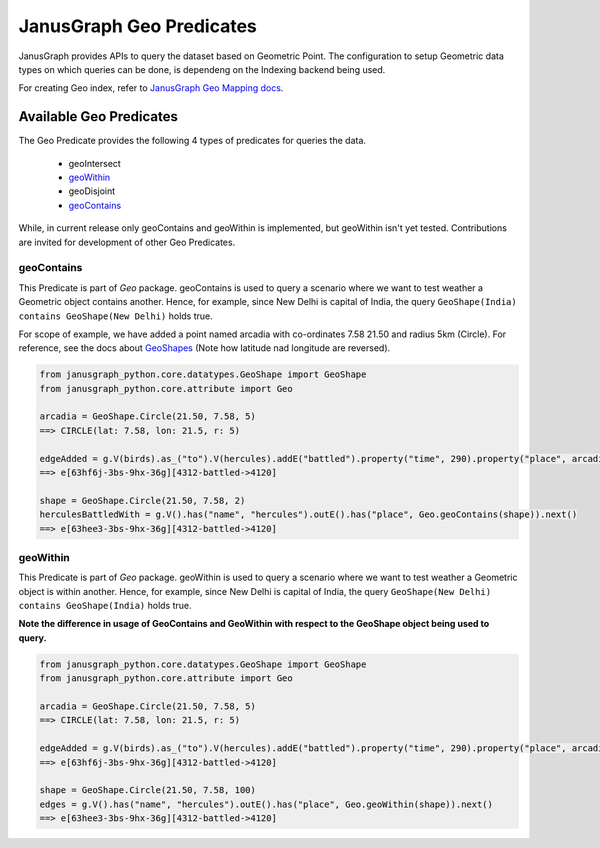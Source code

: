 ==========================
JanusGraph Geo Predicates
==========================

JanusGraph provides APIs to query the dataset based on Geometric Point. The configuration to setup
Geometric data types on which queries can be done, is dependeng on the Indexing backend being used.

For creating Geo index, refer to `JanusGraph Geo Mapping docs
<https://docs.janusgraph.org/latest/index-parameters.html#geo-search>`_.

----------------------------
Available Geo Predicates
----------------------------

The Geo Predicate provides the following 4 types of predicates for queries the data.

    - geoIntersect
    - geoWithin_
    - geoDisjoint
    - geoContains_

While, in current release only geoContains and geoWithin is implemented, but geoWithin isn't yet tested.
Contributions are invited for development of other Geo Predicates.

^^^^^^^^^^^^^^^
geoContains
^^^^^^^^^^^^^^^

This Predicate is part of *Geo* package.
geoContains is used to query a scenario where we want to test weather a Geometric
object contains another.
Hence, for example, since New Delhi is capital of India, the query
``GeoShape(India) contains GeoShape(New Delhi)`` holds true.

For scope of example, we have added a point named arcadia with co-ordinates 7.58 21.50 and radius 5km (Circle).
For reference, see the docs about `GeoShapes <geo-shapes.html>`_ (Note how latitude nad longitude are reversed).

.. code-block:: python

    from janusgraph_python.core.datatypes.GeoShape import GeoShape
    from janusgraph_python.core.attribute import Geo

    arcadia = GeoShape.Circle(21.50, 7.58, 5)
    ==> CIRCLE(lat: 7.58, lon: 21.5, r: 5)

    edgeAdded = g.V(birds).as_("to").V(hercules).addE("battled").property("time", 290).property("place", arcadia).to("to").next()
    ==> e[63hf6j-3bs-9hx-36g][4312-battled->4120]

    shape = GeoShape.Circle(21.50, 7.58, 2)
    herculesBattledWith = g.V().has("name", "hercules").outE().has("place", Geo.geoContains(shape)).next()
    ==> e[63hee3-3bs-9hx-36g][4312-battled->4120]

^^^^^^^^^^^^^^^
geoWithin
^^^^^^^^^^^^^^^

This Predicate is part of *Geo* package.
geoWithin is used to query a scenario where we want to test weather a Geometric
object is within another.
Hence, for example, since New Delhi is capital of India, the query
``GeoShape(New Delhi) contains GeoShape(India)`` holds true.

**Note the difference in usage of GeoContains and GeoWithin with respect to the GeoShape object being used to query.**

.. code-block:: python

    from janusgraph_python.core.datatypes.GeoShape import GeoShape
    from janusgraph_python.core.attribute import Geo

    arcadia = GeoShape.Circle(21.50, 7.58, 5)
    ==> CIRCLE(lat: 7.58, lon: 21.5, r: 5)

    edgeAdded = g.V(birds).as_("to").V(hercules).addE("battled").property("time", 290).property("place", arcadia).to("to").next()
    ==> e[63hf6j-3bs-9hx-36g][4312-battled->4120]

    shape = GeoShape.Circle(21.50, 7.58, 100)
    edges = g.V().has("name", "hercules").outE().has("place", Geo.geoWithin(shape)).next()
    ==> e[63hee3-3bs-9hx-36g][4312-battled->4120]
